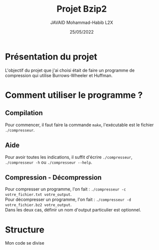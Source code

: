 #+TITLE: Projet Bzip2
#+AUTHOR: JAVAID Mohammad-Habib L2X
#+DATE: 25/05/2022 

* Présentation du projet 

L'objectif du projet que j'ai choisi était de faire un programme de compression qui utilise Burrows-Wheeler et Huffman.

* Comment utiliser le programme ?
** Compilation
Pour commencer, il faut faire la commande ~make~, l'exécutable est le fichier ~./compresseur~.
** Aide
Pour avoir toutes les indications, il suffit d'écrire ~./compresseur~, ~./compresseur -h~ ou ~./compresseur --help~.
** Compression - Décompression
Pour compresser un programme, l'on fait : ~./compresseur -c votre_fichier.txt votre_output~. \\
Pour décompresser un programme, l'on fait : ~./compresseur -d votre_fichier.bz2 votre_output~.\\
Dans les deux cas, définir un nom d'output particulier est optionnel.

* Structure 
Mon code se divise
